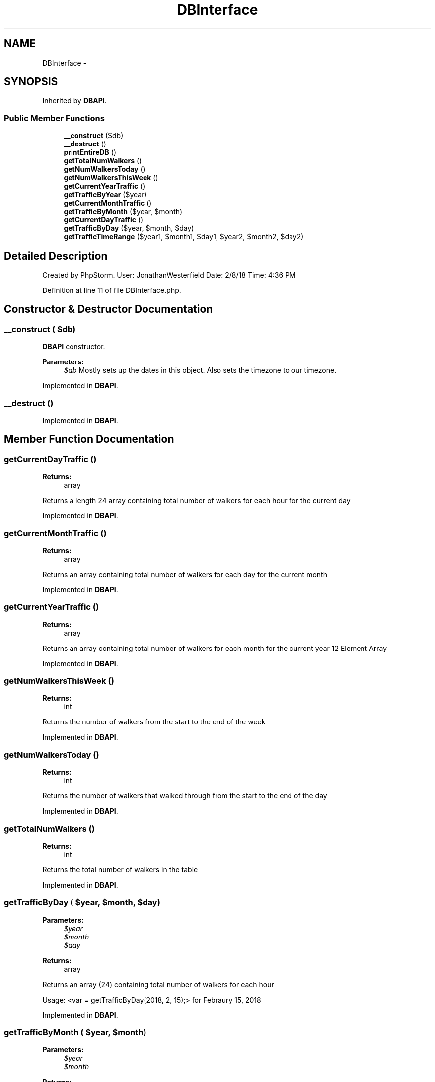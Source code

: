 .TH "DBInterface" 3 "Thu Mar 22 2018" "SRec Walker Counter" \" -*- nroff -*-
.ad l
.nh
.SH NAME
DBInterface \- 
.SH SYNOPSIS
.br
.PP
.PP
Inherited by \fBDBAPI\fP\&.
.SS "Public Member Functions"

.in +1c
.ti -1c
.RI "\fB__construct\fP ($db)"
.br
.ti -1c
.RI "\fB__destruct\fP ()"
.br
.ti -1c
.RI "\fBprintEntireDB\fP ()"
.br
.ti -1c
.RI "\fBgetTotalNumWalkers\fP ()"
.br
.ti -1c
.RI "\fBgetNumWalkersToday\fP ()"
.br
.ti -1c
.RI "\fBgetNumWalkersThisWeek\fP ()"
.br
.ti -1c
.RI "\fBgetCurrentYearTraffic\fP ()"
.br
.ti -1c
.RI "\fBgetTrafficByYear\fP ($year)"
.br
.ti -1c
.RI "\fBgetCurrentMonthTraffic\fP ()"
.br
.ti -1c
.RI "\fBgetTrafficByMonth\fP ($year, $month)"
.br
.ti -1c
.RI "\fBgetCurrentDayTraffic\fP ()"
.br
.ti -1c
.RI "\fBgetTrafficByDay\fP ($year, $month, $day)"
.br
.ti -1c
.RI "\fBgetTrafficTimeRange\fP ($year1, $month1, $day1, $year2, $month2, $day2)"
.br
.in -1c
.SH "Detailed Description"
.PP 
Created by PhpStorm\&. User: JonathanWesterfield Date: 2/8/18 Time: 4:36 PM 
.PP
Definition at line 11 of file DBInterface\&.php\&.
.SH "Constructor & Destructor Documentation"
.PP 
.SS "__construct ( $db)"
\fBDBAPI\fP constructor\&. 
.PP
\fBParameters:\fP
.RS 4
\fI$db\fP Mostly sets up the dates in this object\&. Also sets the timezone to our timezone\&. 
.RE
.PP

.PP
Implemented in \fBDBAPI\fP\&.
.SS "__destruct ()"

.PP
Implemented in \fBDBAPI\fP\&.
.SH "Member Function Documentation"
.PP 
.SS "getCurrentDayTraffic ()"

.PP
\fBReturns:\fP
.RS 4
array
.RE
.PP
Returns a length 24 array containing total number of walkers for each hour for the current day 
.PP
Implemented in \fBDBAPI\fP\&.
.SS "getCurrentMonthTraffic ()"

.PP
\fBReturns:\fP
.RS 4
array
.RE
.PP
Returns an array containing total number of walkers for each day for the current month 
.PP
Implemented in \fBDBAPI\fP\&.
.SS "getCurrentYearTraffic ()"

.PP
\fBReturns:\fP
.RS 4
array
.RE
.PP
Returns an array containing total number of walkers for each month for the current year 12 Element Array 
.PP
Implemented in \fBDBAPI\fP\&.
.SS "getNumWalkersThisWeek ()"

.PP
\fBReturns:\fP
.RS 4
int
.RE
.PP
Returns the number of walkers from the start to the end of the week 
.PP
Implemented in \fBDBAPI\fP\&.
.SS "getNumWalkersToday ()"

.PP
\fBReturns:\fP
.RS 4
int
.RE
.PP
Returns the number of walkers that walked through from the start to the end of the day 
.PP
Implemented in \fBDBAPI\fP\&.
.SS "getTotalNumWalkers ()"

.PP
\fBReturns:\fP
.RS 4
int
.RE
.PP
Returns the total number of walkers in the table 
.PP
Implemented in \fBDBAPI\fP\&.
.SS "getTrafficByDay ( $year,  $month,  $day)"

.PP
\fBParameters:\fP
.RS 4
\fI$year\fP 
.br
\fI$month\fP 
.br
\fI$day\fP 
.RE
.PP
\fBReturns:\fP
.RS 4
array
.RE
.PP
Returns an array (24) containing total number of walkers for each hour
.PP
Usage: <var = getTrafficByDay(2018, 2, 15);> for Febraury 15, 2018 
.PP
Implemented in \fBDBAPI\fP\&.
.SS "getTrafficByMonth ( $year,  $month)"

.PP
\fBParameters:\fP
.RS 4
\fI$year\fP 
.br
\fI$month\fP 
.RE
.PP
\fBReturns:\fP
.RS 4
array
.RE
.PP
Gets the traffic for each day during the specified month of the specified year
.PP
Usage: getTrafficByMonth(2018, 2); // for February 2018 
.PP
Implemented in \fBDBAPI\fP\&.
.SS "getTrafficByYear ( $year)"

.PP
\fBParameters:\fP
.RS 4
\fI$year\fP 
.RE
.PP
\fBReturns:\fP
.RS 4
array
.RE
.PP
Gives the traffic for each month in an array for the specified year passed in 
.PP
Implemented in \fBDBAPI\fP\&.
.SS "getTrafficTimeRange ( $year1,  $month1,  $day1,  $year2,  $month2,  $day2)"

.PP
\fBParameters:\fP
.RS 4
\fI$year1\fP 
.br
\fI$month1\fP 
.br
\fI$day1\fP 
.br
\fI$year2\fP 
.br
\fI$month2\fP 
.br
\fI$day2\fP 
.RE
.PP
\fBReturns:\fP
.RS 4
int
.RE
.PP
Takes in a date range (start and end date) and counts the number of walkers in the given range 
.PP
Implemented in \fBDBAPI\fP\&.
.SS "printEntireDB ()"

.PP
Implemented in \fBDBAPI\fP\&.

.SH "Author"
.PP 
Generated automatically by Doxygen for SRec Walker Counter from the source code\&.
